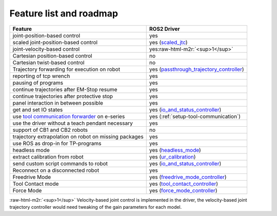 .. role:: raw-html-m2r(raw)
   :format: html


Feature list and roadmap
------------------------

.. list-table::
   :header-rows: 1

   * - Feature
     - ROS2 Driver
   * - joint-position-based control
     - yes
   * - scaled joint-position-based control
     - yes (`scaled_jtc
       <https://docs.ros.org/en/humble/p/ur_controllers/doc/index.html#ur-controlers-scaledjointtrajectorycontroller>`_)
   * - joint-velocity-based control
     - yes\ :raw-html-m2r:`<sup>1</sup>`
   * - Cartesian position-based control
     - no
   * - Cartesian twist-based control
     - no
   * - Trajectory forwarding for execution on robot
     - yes (`passthrough_trajectory_controller <https://docs.ros.org/en/humble/p/ur_controllers/doc/index.html#ur-controllers-passthroughtrajectorycontroller>`_)
   * - reporting of tcp wrench
     - yes
   * - pausing of programs
     - yes
   * - continue trajectories after EM-Stop resume
     - yes
   * - continue trajectories after protective stop
     - yes
   * - panel interaction in between possible
     - yes
   * - get and set IO states
     - yes (`io_and_status_controller <https://docs.ros.org/en/humble/p/ur_controllers/doc/index.html#ur-controllers-gpiocontroller>`_)
   * - use `tool communication forwarder <https://github.com/UniversalRobots/Universal_Robots_ToolComm_Forwarder_URCap>`_ on e-series
     - yes (:ref:`setup-tool-communication`)
   * - use the driver without a teach pendant necessary
     - yes
   * - support of CB1 and CB2 robots
     - no
   * - trajectory extrapolation on robot on missing packages
     - yes
   * - use ROS as drop-in for TP-programs
     - yes
   * - headless mode
     - yes (`headless_mode
       <https://docs.universal-robots.com/Universal_Robots_ROS_Documentation/doc/ur_robot_driver/ur_robot_driver/doc/operation_modes.html#headless-mode>`_)
   * - extract calibration from robot
     - yes (`ur_calibration <https://docs.ros.org/en/humble/p/ur_calibration/doc/index.html>`_)
   * - send custom script commands to robot
     - yes (`io_and_status_controller`_)
   * - Reconnect on a disconnected robot
     - yes
   * - Freedrive Mode
     - yes (`freedrive_mode_controller
       <https://docs.ros.org/en/humble/p/ur_controllers/doc/index.html#ur-controllers-forcemodecontroller>`_)
   * - Tool Contact mode
     - yes (`tool_contact_controller <https://docs.ros.org/en/humble/p/ur_controllers/doc/index.html#ur-controllers-toolcontactcontroller>`_)
   * - Force Mode
     - yes (`force_mode_controller <https://docs.ros.org/en/humble/p/ur_controllers/doc/index.html#ur-controllers-freedrivemodecontroller>`_)

:raw-html-m2r:`<sup>1</sup>` Velocity-based joint control is implemented in the driver, the velocity-based joint trajectory controller would need tweaking of the gain parameters for each model.
